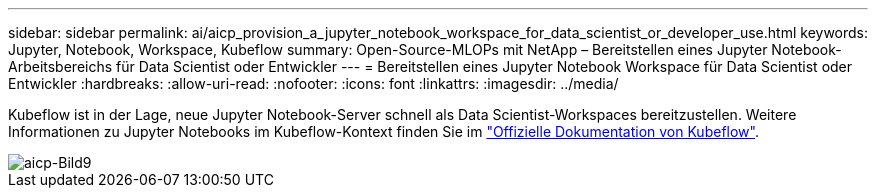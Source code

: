 ---
sidebar: sidebar 
permalink: ai/aicp_provision_a_jupyter_notebook_workspace_for_data_scientist_or_developer_use.html 
keywords: Jupyter, Notebook, Workspace, Kubeflow 
summary: Open-Source-MLOPs mit NetApp – Bereitstellen eines Jupyter Notebook-Arbeitsbereichs für Data Scientist oder Entwickler 
---
= Bereitstellen eines Jupyter Notebook Workspace für Data Scientist oder Entwickler
:hardbreaks:
:allow-uri-read: 
:nofooter: 
:icons: font
:linkattrs: 
:imagesdir: ../media/


[role="lead"]
Kubeflow ist in der Lage, neue Jupyter Notebook-Server schnell als Data Scientist-Workspaces bereitzustellen. Weitere Informationen zu Jupyter Notebooks im Kubeflow-Kontext finden Sie im https://www.kubeflow.org/docs/components/notebooks/["Offizielle Dokumentation von Kubeflow"^].

image::aicp_image9.png[aicp-Bild9]
